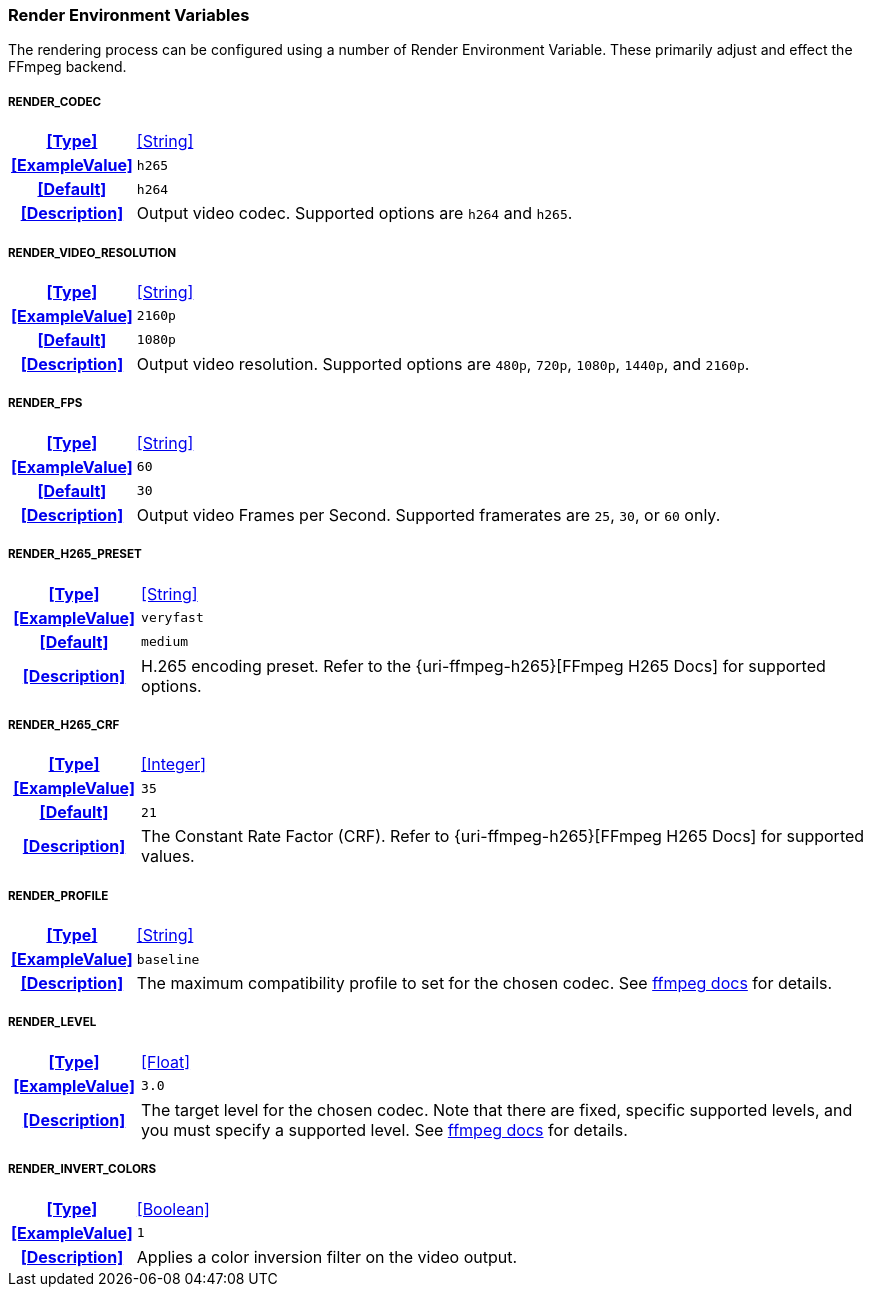 === Render Environment Variables

The rendering process can be configured using a number of Render Environment Variable. These primarily adjust and effect the FFmpeg backend.

[discrete]
===== RENDER_CODEC
[cols="15h,~", stripes=odd, width=100%, grid=rows]
|===

| **<<Type>>**
| <<String>>

| **<<ExampleValue>>**
a| `h265`

| **<<Default>>**
a| `h264`

| **<<Description>>**
| Output video codec.
Supported options are `h264` and `h265`.
|===

[discrete]
===== RENDER_VIDEO_RESOLUTION
[cols="15h,~", stripes=odd, width=100%, grid=rows]
|===

| **<<Type>>**
| <<String>>

| **<<ExampleValue>>**
a| `2160p`

| **<<Default>>**
a| `1080p`

| **<<Description>>**
| Output video resolution.
Supported options are `480p`, `720p`, `1080p`, `1440p`, and `2160p`.
|===

[discrete]
===== RENDER_FPS
[cols="15h,~", stripes=odd, width=100%, grid=rows]
|===

| **<<Type>>**
| <<String>>

| **<<ExampleValue>>**
a| `60`

| **<<Default>>**
a| `30`

| **<<Description>>**
| Output video Frames per Second. Supported framerates are `25`, `30`, or `60` only.
|===

[discrete]
===== RENDER_H265_PRESET
[cols="15h,~", stripes=odd, width=100%, grid=rows]
|===

| **<<Type>>**
| <<String>>

| **<<ExampleValue>>**
a| `veryfast`

| **<<Default>>**
a| `medium`

| **<<Description>>**
| H.265 encoding preset. Refer to the {uri-ffmpeg-h265}[FFmpeg H265 Docs] for supported options.
|===

[discrete]
===== RENDER_H265_CRF
[cols="15h,~", stripes=odd, width=100%, grid=rows]
|===

| **<<Type>>**
| <<Integer>>

| **<<ExampleValue>>**
a| `35`

| **<<Default>>**
a| `21`

| **<<Description>>**
| The Constant Rate Factor (CRF). Refer to {uri-ffmpeg-h265}[FFmpeg H265 Docs] for supported values.
|===

[discrete]
===== RENDER_PROFILE
[cols="15h,~", stripes=odd, width=100%, grid=rows]
|===

| **<<Type>>**
| <<String>>

| **<<ExampleValue>>**
a| `baseline`

| **<<Description>>**
| The maximum compatibility profile to set for the chosen codec.
See https://trac.ffmpeg.org/wiki/Encode/H.264#Profile[ffmpeg docs,window=_blank] for details.
|===

[discrete]
===== RENDER_LEVEL
[cols="15h,~", stripes=odd, width=100%, grid=rows]
|===

| **<<Type>>**
| <<Float>>

| **<<ExampleValue>>**
a| `3.0`

| **<<Description>>**
| The target level for the chosen codec.
Note that there are fixed, specific supported levels, and you must specify a supported level.
See https://trac.ffmpeg.org/wiki/Encode/H.264#Compatibility[ffmpeg docs,window=_blank] for details.
|===

[discrete]
===== RENDER_INVERT_COLORS
[cols="15h,~", stripes=odd, width=100%, grid=rows]
|===

| **<<Type>>**
| <<Boolean>>

| **<<ExampleValue>>**
a| `1`

| **<<Description>>**
| Applies a color inversion filter on the video output.
|===